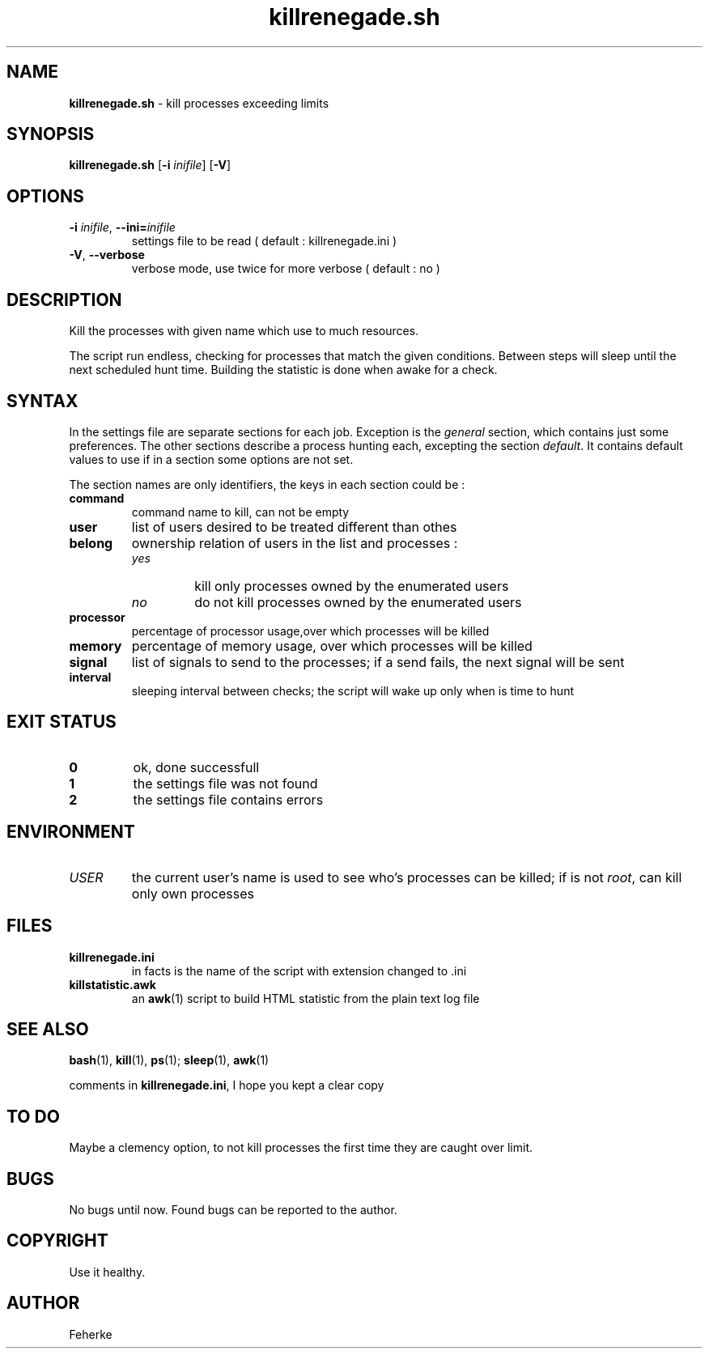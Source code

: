 .\" killrenegade.sh - kill processes exceeding limits
.TH killrenegade.sh 1 1.2 "August 2008" "Usefull Shell Script"
.SH NAME
\fBkillrenegade.sh\fP - kill processes exceeding limits
.SH SYNOPSIS
\fBkillrenegade.sh\fP [\fB-i\fP \fIinifile\fP] [\fB-V\fP]
.SH OPTIONS
.TP
\fB-i\fP \fIinifile\fP, \fB--ini=\fP\fIinifile\fP
settings file to be read ( default : killrenegade.ini )
.TP
\fB-V\fP, \fB--verbose\fP
verbose mode, use twice for more verbose ( default : no )
.SH DESCRIPTION
Kill the processes with given name which use to much resources.
.PP
The script run endless, checking for processes that match the given conditions. Between steps will sleep until the next scheduled hunt time. Building the statistic is done when awake for a check.
.SH SYNTAX
In the settings file are separate sections for each job. Exception is the \fIgeneral\fP section, which contains just some preferences.
The other sections describe a process hunting each, excepting the section \fIdefault\fP. It contains default values to use if in a section some options are not set.
.PP
The section names are only identifiers, the keys in each section could be :
.TP
\fBcommand\fP
command name to kill, can not be empty 
.TP
\fBuser\fP
list of users desired to be treated different than othes
.TP
\fBbelong\fP
ownership relation of users in the list and processes :
.RS
.TP
\fIyes\fP
kill only processes owned by the enumerated users
.TP
\fIno\fP
do not kill processes owned by the enumerated users
.RE
.TP
\fBprocessor\fP
percentage of processor usage,over which processes will be killed
.TP
\fBmemory\fP
percentage of memory usage, over which processes will be killed
.TP
\fBsignal\fP
list of signals to send to the processes; if a send fails, the next signal will be sent
.TP
\fBinterval\fP
sleeping interval between checks; the script will wake up only when is time to hunt
.SH EXIT STATUS
.TP
\fB0\fP
ok, done successfull
.TP
\fB1\fP
the settings file was not found
.TP
\fB2\fP
the settings file contains errors
.SH ENVIRONMENT
.TP
\fIUSER\fP
the current user's name is used to see who's processes can be killed; if is not \fIroot\fP, can kill only own processes
.SH FILES
.TP
\fBkillrenegade.ini\fP
in facts is the name of the script with extension changed to .ini
.TP
\fBkillstatistic.awk\fP
an \fBawk\fP(1) script to build HTML statistic from the plain text log file
.SH SEE ALSO
\fBbash\fP(1), \fBkill\fP(1), \fBps\fP(1);  \fBsleep\fP(1), \fBawk\fP(1)
.PP
comments in \fBkillrenegade.ini\fP, I hope you kept a clear copy
.SH TO DO
Maybe a clemency option, to not kill processes the first time they are caught over limit.
.SH BUGS
No bugs until now. Found bugs can be reported to the author.
.SH COPYRIGHT
Use it healthy.
.SH AUTHOR
Feherke
